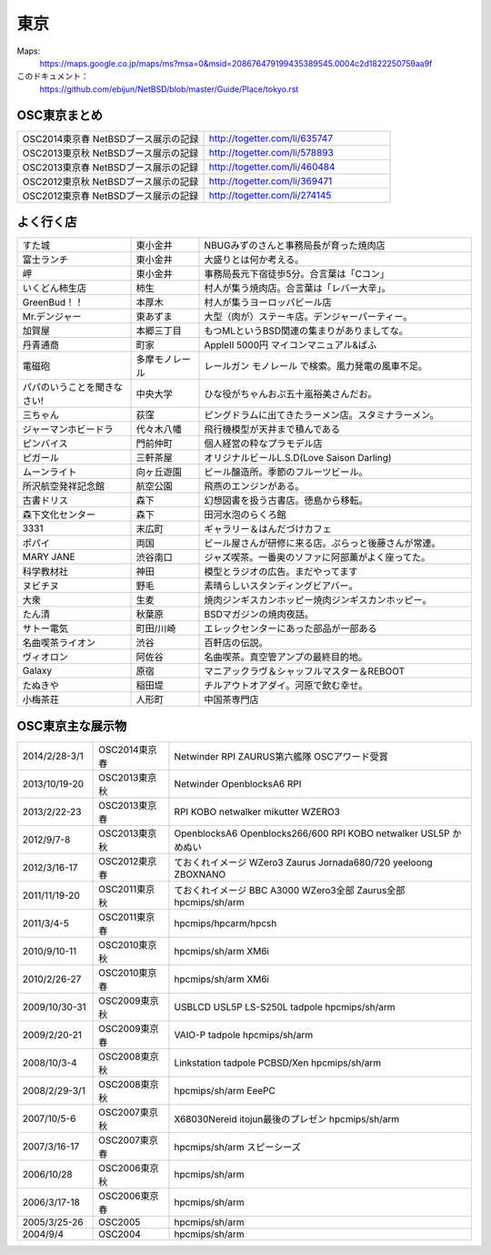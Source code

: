 .. 
 Copyright (c) 2013-4 Jun Ebihara All rights reserved.
 Redistribution and use in source and binary forms, with or without
 modification, are permitted provided that the following conditions
 are met:
 1. Redistributions of source code must retain the above copyright
    notice, this list of conditions and the following disclaimer.
 2. Redistributions in binary form must reproduce the above copyright
    notice, this list of conditions and the following disclaimer in the
    documentation and/or other materials provided with the distribution.
 THIS SOFTWARE IS PROVIDED BY THE AUTHOR ``AS IS'' AND ANY EXPRESS OR
 IMPLIED WARRANTIES, INCLUDING, BUT NOT LIMITED TO, THE IMPLIED WARRANTIES
 OF MERCHANTABILITY AND FITNESS FOR A PARTICULAR PURPOSE ARE DISCLAIMED.
 IN NO EVENT SHALL THE AUTHOR BE LIABLE FOR ANY DIRECT, INDIRECT,
 INCIDENTAL, SPECIAL, EXEMPLARY, OR CONSEQUENTIAL DAMAGES (INCLUDING, BUT
 NOT LIMITED TO, PROCUREMENT OF SUBSTITUTE GOODS OR SERVICES; LOSS OF USE,
 DATA, OR PROFITS; OR BUSINESS INTERRUPTION) HOWEVER CAUSED AND ON ANY
 THEORY OF LIABILITY, WHETHER IN CONTRACT, STRICT LIABILITY, OR TORT
 (INCLUDING NEGLIGENCE OR OTHERWISE) ARISING IN ANY WAY OUT OF THE USE OF
 THIS SOFTWARE, EVEN IF ADVISED OF THE POSSIBILITY OF SUCH DAMAGE.


東京
-------

Maps:
 https://maps.google.co.jp/maps/ms?msa=0&msid=208676479199435389545.0004c2d1822250759aa9f

このドキュメント：
 https://github.com/ebijun/NetBSD/blob/master/Guide/Place/tokyo.rst

OSC東京まとめ
~~~~~~~~~~~~~

.. csv-table::
 :widths: 70 70

 OSC2014東京春 NetBSDブース展示の記録, http://togetter.com/li/635747
 OSC2013東京秋 NetBSDブース展示の記録, http://togetter.com/li/578893
 OSC2013東京春 NetBSDブース展示の記録, http://togetter.com/li/460484
 OSC2012東京秋 NetBSDブース展示の記録, http://togetter.com/li/369471
 OSC2012東京春 NetBSDブース展示の記録, http://togetter.com/li/274145

よく行く店
~~~~~~~~~~~~~~

.. csv-table::
 :widths: 25 15 60

 すた城,東小金井,NBUGみずのさんと事務局長が育った焼肉店
 富士ランチ,東小金井,大盛りとは何か考える。
 岬,東小金井,事務局長元下宿徒歩5分。合言葉は「Cコン」
 いくどん柿生店,柿生,村人が集う焼肉店。合言葉は「レバー大辛」。
 GreenBud！！,本厚木,村人が集うヨーロッパビール店
 Mr.デンジャー,東あずま,大型（肉が）ステーキ店。デンジャーパーティー。
 加賀屋,本郷三丁目,もつMLというBSD関連の集まりがありましてな。
 丹青通商,町家,AppleII 5000円 マイコンマニュアル&ぱふ
 電磁砲,多摩モノレール,レールガン モノレール で検索。風力発電の風車不足。
 パパのいうことを聞きなさい!,中央大学,ひな役がちゃんおぷ五十嵐裕美さんだお。
 三ちゃん,荻窪,ピングドラムに出てきたラーメン店。スタミナラーメン。
 ジャーマンホビードラ,代々木八幡,飛行機模型が天井まで積んである 
 ピンバイス,門前仲町,個人経営の粋なプラモデル店
 ピガール,三軒茶屋,オリジナルビールL.S.D(Love Saison Darling)
 ムーンライト,向ヶ丘遊園,ビール醸造所。季節のフルーツビール。
 所沢航空発祥記念館,航空公園,飛燕のエンジンがある。
 古書ドリス,森下,幻想図書を扱う古書店。徳島から移転。
 森下文化センター,森下,田河水泡のらくろ館
 3331,末広町,ギャラリー＆はんだづけカフェ
 ポパイ,両国,ビール屋さんが研修に来る店。ぷらっと後藤さんが常連。
 MARY JANE,渋谷南口,ジャズ喫茶。一番奥のソファに阿部薫がよく座ってた。
 科学教材社,神田,模型とラジオの広告。まだやってます
 ヌビチヌ,野毛,素晴らしいスタンディングビアバー。
 大衆,生麦,焼肉ジンギスカンホッピー焼肉ジンギスカンホッピー。
 たん清,秋葉原,BSDマガジンの焼肉夜話。
 サトー電気,町田/川崎,エレックセンターにあった部品が一部ある
 名曲喫茶ライオン,渋谷,百軒店の伝説。
 ヴィオロン,阿佐谷,名曲喫茶。真空管アンプの最終目的地。
 Galaxy,原宿,マニアックラヴ＆シャッフルマスター＆REBOOT
 たぬきや,稲田堤,チルアウトオアダイ。河原で飲む幸せ。
 小梅茶荘,人形町,中国茶専門店

OSC東京主な展示物
~~~~~~~~~~~~~~~~~

.. csv-table::
 :widths: 15 15 60

 2014/2/28-3/1,OSC2014東京春,Netwinder RPI ZAURUS第六艦隊 OSCアワード受賞
 2013/10/19-20,OSC2013東京秋,Netwinder OpenblocksA6 RPI  
 2013/2/22-23,OSC2013東京春,RPI KOBO netwalker mikutter WZERO3
 2012/9/7-8,OSC2013東京秋,OpenblocksA6 Openblocks266/600 RPI KOBO netwalker USL5P かめぬい
 2012/3/16-17,OSC2012東京春,ておくれイメージ WZero3 Zaurus Jornada680/720 yeeloong ZBOXNANO
 2011/11/19-20,OSC2011東京秋,ておくれイメージ BBC A3000 WZero3全部 Zaurus全部 hpcmips/sh/arm
 2011/3/4-5,OSC2011東京春,hpcmips/hpcarm/hpcsh
 2010/9/10-11,OSC2010東京秋,hpcmips/sh/arm XM6i
 2010/2/26-27,OSC2010東京春,hpcmips/sh/arm XM6i
 2009/10/30-31,OSC2009東京秋,USBLCD USL5P LS-S250L tadpole hpcmips/sh/arm
 2009/2/20-21,OSC2009東京春,VAIO-P tadpole  hpcmips/sh/arm
 2008/10/3-4,OSC2008東京秋,Linkstation tadpole PCBSD/Xen hpcmips/sh/arm
 2008/2/29-3/1,OSC2008東京秋,hpcmips/sh/arm EeePC
 2007/10/5-6,OSC2007東京秋,X68030Nereid itojun最後のプレゼン hpcmips/sh/arm
 2007/3/16-17,OSC2007東京春,hpcmips/sh/arm スピーシーズ
 2006/10/28,OSC2006東京秋,hpcmips/sh/arm
 2006/3/17-18,OSC2006東京春,hpcmips/sh/arm
 2005/3/25-26,OSC2005,hpcmips/sh/arm
 2004/9/4,OSC2004,hpcmips/sh/arm

.. image:: /Picture/2013/10/19/DSC_2749.jpg
.. image:: /Picture/2013/10/19/DSC_2750.jpg
.. image:: /Picture/2013/10/19/DSC_2752.jpg
.. image:: /Picture/2013/10/19/DSC_2754.jpg
.. image:: /Picture/2013/10/19/DSC_2755.jpg
.. image:: /Picture/2013/10/19/DSC_2756.jpg
.. image:: /Picture/2013/10/19/DSC_2758.jpg
.. image:: /Picture/2013/10/19/DSC_2759.jpg
.. image:: /Picture/2013/10/19/DSC_2760.jpg
.. image:: /Picture/2013/10/19/DSC_2762.jpg
.. image:: /Picture/2013/10/19/DSC_2763.jpg
.. image:: /Picture/2013/10/19/DSC_2764.jpg
.. image:: /Picture/2013/10/19/DSC_2765.jpg
.. image:: /Picture/2013/10/19/DSC_2766.jpg
.. image:: /Picture/2013/10/19/DSC_2767.jpg
.. image:: /Picture/2013/10/19/DSC_2768.jpg
.. image:: /Picture/2013/10/19/DSC_2771.jpg
.. image:: /Picture/2013/10/19/DSC_2773.jpg
.. image:: /Picture/2013/10/19/DSC_2774.jpg
.. image:: /Picture/2013/10/19/DSC_2775.jpg
.. image:: /Picture/2013/10/19/DSC_2776.jpg
.. image:: /Picture/2013/10/19/DSC_2778.jpg
.. image:: /Picture/2013/10/19/DSC_2779.jpg
.. image:: /Picture/2013/10/19/DSC_2780.jpg
.. image:: /Picture/2013/10/19/DSC_2781.jpg
.. image:: /Picture/2013/10/19/DSC_2783.jpg
.. image:: /Picture/2013/10/19/DSC_2784.jpg
.. image:: /Picture/2013/10/19/DSC_2785.jpg
.. image:: /Picture/2013/10/19/DSC_2786.jpg
.. image:: /Picture/2013/10/19/DSC_2791.jpg
.. image:: /Picture/2013/10/19/dsc03477.jpg
.. image:: /Picture/2013/10/19/dsc03478.jpg
.. image:: /Picture/2013/10/20/DSC_2793.jpg
.. image:: /Picture/2013/10/20/DSC_2795.jpg
.. image:: /Picture/2013/10/20/DSC_2796.jpg
.. image:: /Picture/2013/10/20/DSC_2799.jpg
.. image:: /Picture/2013/10/20/DSC_2801.jpg
.. image:: /Picture/2013/10/20/DSC_2802.jpg
.. image:: /Picture/2013/10/20/DSC_2803.jpg
.. image:: /Picture/2013/10/20/DSC_2804.jpg
.. image:: /Picture/2013/10/20/DSC_2806.jpg
.. image:: /Picture/2013/10/20/dsc03486.jpg
.. image:: /Picture/2013/10/20/dsc03487.jpg
.. image:: /Picture/2013/02/22/DSC_1661.jpg
.. image:: /Picture/2013/02/22/DSC_1662.jpg
.. image:: /Picture/2013/02/22/DSC_1671.jpg
.. image:: /Picture/2013/02/22/DSC_1672.jpg
.. image:: /Picture/2013/02/22/DSC_1674.jpg
.. image:: /Picture/2012/09/08/DSC_0820.JPG
.. image:: /Picture/2012/09/08/DSC_0826.JPG
.. image:: /Picture/2012/09/08/DSC_0828.JPG
.. image:: /Picture/2012/09/07/DSC_0791.JPG
.. image:: /Picture/2012/09/07/DSC_0792.JPG
.. image:: /Picture/2012/09/07/DSC_0796.JPG
.. image:: /Picture/2012/09/07/DSC_0797.JPG
.. image:: /Picture/2012/09/07/DSC_0800.JPG
.. image:: /Picture/2012/09/07/DSC_0801.JPG
.. image:: /Picture/2012/09/07/DSC_0803.JPG
.. image:: /Picture/2012/09/07/DSC_0806.JPG
.. image:: /Picture/2012/09/07/DSC_0817.JPG
.. image:: /Picture/2012/09/07/DSC_0818.JPG
.. image:: /Picture/2012/03/17/DSC_0005.JPG
.. image:: /Picture/2012/03/17/DSC_0010.JPG
.. image:: /Picture/2012/03/17/DSC_0013.JPG
.. image:: /Picture/2012/03/17/DSC_0016.JPG
.. image:: /Picture/2012/03/17/DSC_0018.JPG
.. image:: /Picture/2012/03/17/DSC_0022.JPG
.. image:: /Picture/2011/11/20/P1001286.JPG
.. image:: /Picture/2011/11/20/P1001288.JPG
.. image:: /Picture/2011/11/20/P1001289.JPG
.. image:: /Picture/2011/11/20/P1001291.JPG
.. image:: /Picture/2011/11/20/P1001292.JPG
.. image:: /Picture/2011/11/20/P1001293.JPG
.. image:: /Picture/2011/11/20/P1001296.JPG
.. image:: /Picture/2011/11/19/P1001270.JPG
.. image:: /Picture/2011/11/19/P1001272.JPG
.. image:: /Picture/2011/11/19/P1001275.JPG
.. image:: /Picture/2011/11/19/P1001276.JPG
.. image:: /Picture/2011/11/19/P1001279.JPG
.. image:: /Picture/2011/11/19/P1001280.JPG
.. image:: /Picture/2011/03/04/P1000301.JPG
.. image:: /Picture/2007/10/06/20071603.JPG
